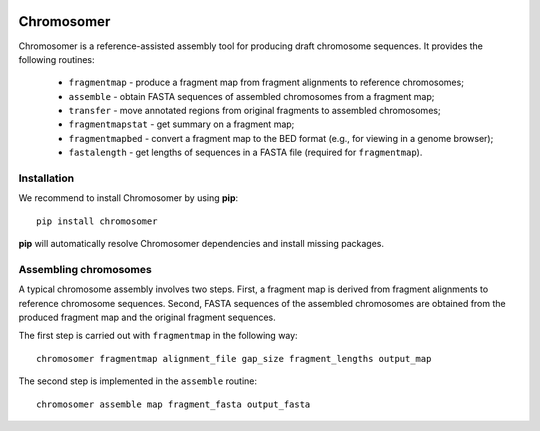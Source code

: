 |Travis| |PyPI| |Landscape| |Coveralls|

===========
Chromosomer
===========

Chromosomer is a reference-assisted assembly tool for producing draft
chromosome sequences. It provides the following routines:

 - ``fragmentmap`` - produce a fragment map from fragment alignments to reference chromosomes;

 - ``assemble`` - obtain FASTA sequences of assembled chromosomes from a fragment map;

 - ``transfer`` - move annotated regions from original fragments to assembled chromosomes;

 - ``fragmentmapstat`` - get summary on a fragment map;

 - ``fragmentmapbed`` - convert a fragment map to the BED format (e.g., for viewing in a genome browser);

 - ``fastalength`` - get lengths of sequences in a FASTA file (required for ``fragmentmap``).

Installation
------------

We recommend to install Chromosomer by using **pip**::

    pip install chromosomer

**pip** will automatically resolve Chromosomer dependencies and
install missing packages.

Assembling chromosomes
----------------------

A typical chromosome assembly involves two steps. First, a fragment
map is derived from fragment alignments to reference chromosome
sequences. Second, FASTA sequences of the assembled chromosomes are
obtained from the produced fragment map and the original fragment
sequences.

The first step is carried out with ``fragmentmap`` in the following
way::

    chromosomer fragmentmap alignment_file gap_size fragment_lengths output_map

The second step is implemented in the ``assemble`` routine::

    chromosomer assemble map fragment_fasta output_fasta

.. |PyPI| image:: https://img.shields.io/pypi/v/chromosomer.svg?branch=master
    :target: https://pypi.python.org/pypi/chromosomer
.. |Travis| image:: https://travis-ci.org/gtamazian/chromosomer.svg?branch=master
    :target: https://travis-ci.org/gtamazian/chromosomer
.. |Coveralls| image:: https://coveralls.io/repos/gtamazian/chromosomer/badge.svg?branch=master 
    :target: https://coveralls.io/r/gtamazian/chromosomer?branch=master
.. |Landscape| image:: https://landscape.io/github/gtamazian/chromosomer/master/landscape.svg?style=flat
   :target: https://landscape.io/github/gtamazian/chromosomer/master
   :alt: Code Health


